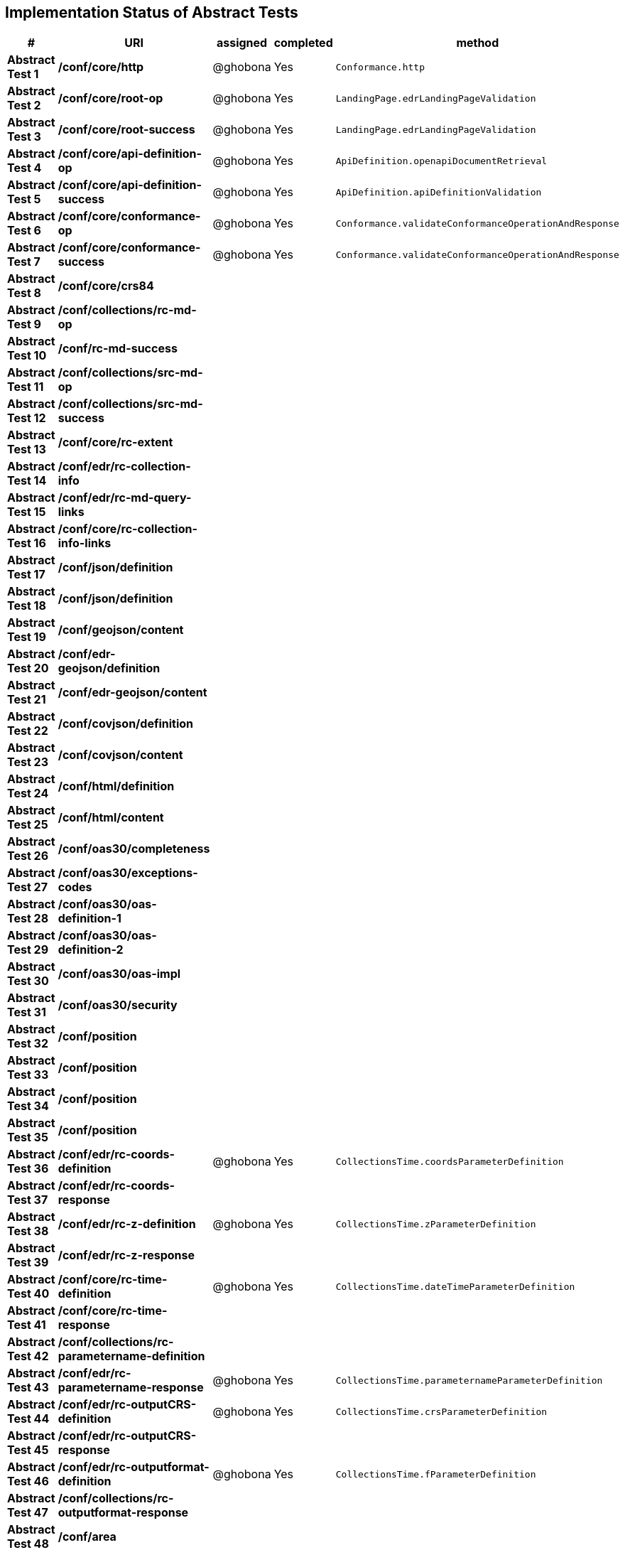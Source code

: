 == Implementation Status of Abstract Tests

[cols=",,,,",options="header",]
|===
|#|URI|assigned|completed|method
|*Abstract Test 1* |*/conf/core/http*| @ghobona | Yes | `Conformance.http`
|*Abstract Test 2* |*/conf/core/root-op*| @ghobona | Yes | `LandingPage.edrLandingPageValidation`
|*Abstract Test 3* |*/conf/core/root-success*| @ghobona | Yes | `LandingPage.edrLandingPageValidation`
|*Abstract Test 4* |*/conf/core/api-definition-op*| @ghobona | Yes | `ApiDefinition.openapiDocumentRetrieval`
|*Abstract Test 5* |*/conf/core/api-definition-success*| @ghobona | Yes | `ApiDefinition.apiDefinitionValidation`
|*Abstract Test 6* |*/conf/core/conformance-op*| @ghobona | Yes | `Conformance.validateConformanceOperationAndResponse`
|*Abstract Test 7* |*/conf/core/conformance-success*| @ghobona | Yes | `Conformance.validateConformanceOperationAndResponse`
|*Abstract Test 8* |*/conf/core/crs84*| | |
|*Abstract Test 9* |*/conf/collections/rc-md-op*| | |
|*Abstract Test 10* |*/conf/rc-md-success*| | |
|*Abstract Test 11* |*/conf/collections/src-md-op*| | |
|*Abstract Test 12* |*/conf/collections/src-md-success*| | |
|*Abstract Test 13* |*/conf/core/rc-extent*| | |
|*Abstract Test 14* |*/conf/edr/rc-collection-info*| | |
|*Abstract Test 15* |*/conf/edr/rc-md-query-links*| | |
|*Abstract Test 16* |*/conf/core/rc-collection-info-links*| | |
|*Abstract Test 17* |*/conf/json/definition*| | |
|*Abstract Test 18* |*/conf/json/definition*| | |
|*Abstract Test 19* |*/conf/geojson/content*| | |
|*Abstract Test 20* |*/conf/edr-geojson/definition*| | |
|*Abstract Test 21* |*/conf/edr-geojson/content*| | |
|*Abstract Test 22* |*/conf/covjson/definition*| | |
|*Abstract Test 23* |*/conf/covjson/content*| | |
|*Abstract Test 24* |*/conf/html/definition*| | |
|*Abstract Test 25* |*/conf/html/content*| | |
|*Abstract Test 26* |*/conf/oas30/completeness*| | |
|*Abstract Test 27* |*/conf/oas30/exceptions-codes*| | |
|*Abstract Test 28* |*/conf/oas30/oas-definition-1*| | |
|*Abstract Test 29* |*/conf/oas30/oas-definition-2*| | |
|*Abstract Test 30* |*/conf/oas30/oas-impl*| | |
|*Abstract Test 31* |*/conf/oas30/security*| | |
|*Abstract Test 32* |*/conf/position*| | |
|*Abstract Test 33* |*/conf/position*| | |
|*Abstract Test 34* |*/conf/position*| | |
|*Abstract Test 35* |*/conf/position*| | |
|*Abstract Test 36* |*/conf/edr/rc-coords-definition*| @ghobona | Yes | `CollectionsTime.coordsParameterDefinition`
|*Abstract Test 37* |*/conf/edr/rc-coords-response*| | |
|*Abstract Test 38* |*/conf/edr/rc-z-definition*| @ghobona | Yes | `CollectionsTime.zParameterDefinition`
|*Abstract Test 39* |*/conf/edr/rc-z-response*| | |
|*Abstract Test 40* |*/conf/core/rc-time-definition*| @ghobona | Yes  | `CollectionsTime.dateTimeParameterDefinition`
|*Abstract Test 41* |*/conf/core/rc-time-response*| | |
|*Abstract Test 42* |*/conf/collections/rc-parametername-definition*| | |
|*Abstract Test 43* |*/conf/edr/rc-parametername-response*| @ghobona | Yes | `CollectionsTime.parameternameParameterDefinition`
|*Abstract Test 44* |*/conf/edr/rc-outputCRS-definition*| @ghobona | Yes | `CollectionsTime.crsParameterDefinition`
|*Abstract Test 45* |*/conf/edr/rc-outputCRS-response*| | |
|*Abstract Test 46* |*/conf/edr/rc-outputformat-definition*| @ghobona | Yes | `CollectionsTime.fParameterDefinition`
|*Abstract Test 47* |*/conf/collections/rc-outputformat-response*| | |
|*Abstract Test 48* |*/conf/area*| | |
|*Abstract Test 49* |*/conf/area*| | |
|*Abstract Test 50* |*/conf/area*| | |
|*Abstract Test 51* |*/conf/area*| | |
|*Abstract Test 52* |*/conf/edr/rc-coords-definition*| | |
|*Abstract Test 53* |*/conf/edr/rc-coords-response*| | |
|*Abstract Test 54* |*/conf/edr/rc-z-definition*| @ghobona | Yes | `CollectionsTime.zParameterDefinition`
|*Abstract Test 55* |*/conf/edr/rc-z-response*| | |
|*Abstract Test 56* |*/conf/core/rc-time-definition*| @ghobona | Yes | `CollectionsTime.dateTimeParameterDefinition`
|*Abstract Test 57* |*/conf/core/rc-time-response*| | |
|*Abstract Test 58* |*/conf/collections/rc-parametername-definition*| | |
|*Abstract Test 59* |*/conf/edr/rc-parametername-response*| @ghobona | Yes | `CollectionsTime.parameternameParameterDefinition`
|*Abstract Test 60* |*/conf/edr/rc-outputCRS-definition*| @ghobona | Yes | `CollectionsTime.crsParameterDefinition`
|*Abstract Test 61* |*/conf/edr/rc-outputCRS-response*| | |
|*Abstract Test 62* |*/conf/edr/rc-outputformat-definition*| @ghobona | Yes | `CollectionsTime.fParameterDefinition`
|*Abstract Test 63* |*/conf/collections/rc-outputformat-response*| | |
|*Abstract Test 64* |*/conf/trajectory*| | |
|*Abstract Test 65* |*/conf/trajectory*| | |
|*Abstract Test 66* |*/conf/trajectory*| | |
|*Abstract Test 67* |*/conf/trajectory*| | |
|*Abstract Test 68* |*/conf/trajectory*| | |
|*Abstract Test 69* |*/conf/trajectory*| | |
|*Abstract Test 70* |*/conf/trajectory*| | |
|*Abstract Test 71* |*/conf/trajectory*| | |
|*Abstract Test 72* |*/conf/trajectory*| | |
|*Abstract Test 73* |*/conf/trajectory*| | |
|*Abstract Test 74* |*/conf/edr/rc-coords-definition*| | |
|*Abstract Test 75* |*/conf/edr/rc-coords-response*| | |
|*Abstract Test 76* |*/conf/collections/rc-parametername-definition*| | |
|*Abstract Test 77* |*/conf/edr/rc-parametername-response*| @ghobona | Yes | `CollectionsTime.parameternameParameterDefinition`
|*Abstract Test 78* |*/conf/edr/rc-outputCRS-definition*| @ghobona | Yes | `CollectionsTime.crsParameterDefinition`
|*Abstract Test 79* |*/conf/edr/rc-outputCRS-response*| | |
|*Abstract Test 80* |*/conf/edr/rc-outputformat-definition*| @ghobona | Yes | `CollectionsTime.fParameterDefinition`
|*Abstract Test 81* |*/conf/collections/rc-outputformat-response*| | |
|*Abstract Test 82* |*/conf/collections/rc-md-op*| | |
|*Abstract Test 83* |*/conf/rc-md-success*| | |
|*Abstract Test 84* |*/conf/collections/src-md-op*| | |
|*Abstract Test 85* |*/conf/collections/src-md-success*| | |
|*Abstract Test 86* |*/conf/core/rc-op*| | |
|*Abstract Test 87* |*/conf/core/bbox-definition*| | |
|*Abstract Test 88* |*/conf/core/rc-bbox-response*| | |
|*Abstract Test 89* |*/conf/core/rc-time-definition*| @ghobona | Yes | `CollectionsTime.dateTimeParameterDefinition`
|*Abstract Test 90* |*/conf/core/rc-time-response*| | |
|*Abstract Test 91* |*/conf/collections/rc-response*| | |
|*Abstract Test 92* |*/conf/instances/rc-md-op*| | |
|*Abstract Test 93* |*/conf/instances_rc-md-success*| | |
|*Abstract Test 94* |*/conf/instances/src-md-op*| | |
|*Abstract Test 95* |*/conf/instances/src-md-success*| | |
|*Abstract Test 96* |*/conf/edr/rc-collection-info*| | |
|*Abstract Test 97* |*/conf/core/rc-collection-info-links*| | |
|*Abstract Test 98* |*/conf/locations*| | |
|*Abstract Test 99* |*/conf/locations*| | |
|*Abstract Test 100* |*/conf/locations*| | |
|*Abstract Test 101* |*/conf/core/rc-time-definition*| | |
|*Abstract Test 102* |*/conf/core/rc-time-response*| | |
|*Abstract Test 103* |*/conf/collections/rc-parametername-definition*| | |
|*Abstract Test 104* |*/conf/edr/rc-parametername-response*| @ghobona | Yes | `CollectionsTime.parameternameParameterDefinition`
|*Abstract Test 105* |*/conf/edr/rc-outputCRS-definition*| @ghobona | Yes | `CollectionsTime.crsParameterDefinition`
|*Abstract Test 106* |*/conf/edr/rc-outputCRS-response*| | |
|*Abstract Test 107* |*/conf/edr/rc-outputformat-definition*| @ghobona | Yes | `CollectionsTime.fParameterDefinition`
|*Abstract Test 108* |*/conf/collections/rc-outputformat-response*| | |
|===


Tests for the following requirements also have to be implemented.

[cols=",,,,",options="header",]
|===
|#|URI|assigned|completed|method
|*Requirement 14* |*/req/edr/within-definition*| @ghobona | Yes | `CollectionsTime.withinParameterDefinition`
|*Requirement 15* |*/req/edr/within-response*| | |
|*Requirement 16* |*/req/edr/within-units-definition*| @ghobona | Yes | `CollectionsTime.withinUnitsParameterDefinition`
|*Requirement 17* |*/req/edr/within-response*| | |
|*Requirement 18* |*/req/edr/min-z-definition*| @ghobona | Yes | `CollectionsTime.minzParameterDefinition`
|*Requirement 19* |*/req/edr/min-z-response*| | |
|*Requirement 20* |*/req/edr/max-z-definition*| @ghobona | Yes | `CollectionsTime.maxzParameterDefinition`
|*Requirement 21* |*/req/edr/max-z-response*| | |
|*Requirement 22* |*/req/edr/resolution-x-definition*| @ghobona | Yes | `CollectionsTime.resolutionxParameterDefinition`
|*Requirement 23* |*/req/edr/resolution-x-response*| | |
|*Requirement 24* |*/req/edr/resolution-y-definition*| @ghobona | Yes | `CollectionsTime.resolutionyParameterDefinition`
|*Requirement 25* |*/req/edr/resolution-y-response*| | |
|*Requirement 26* |*/req/edr/resolution-z-definition*| @ghobona | Yes | `CollectionsTime.resolutionzParameterDefinition`
|*Requirement 27* |*/req/edr/resolution-z-response*| | |
|*Requirement 28* |*/req/edr/corridor-height-definition*| @ghobona | Yes | `CollectionsTime.corridorHeightParameterDefinition`
|*Requirement 29* |*/req/edr/corridor-height-response*| | |
|*Requirement 30* |*/req/edr/corridor-width-definition*| @ghobona | Yes | `CollectionsTime.corridorWidthParameterDefinition`
|*Requirement 31* |*/req/edr/corridor-width-response*| | |
|===
